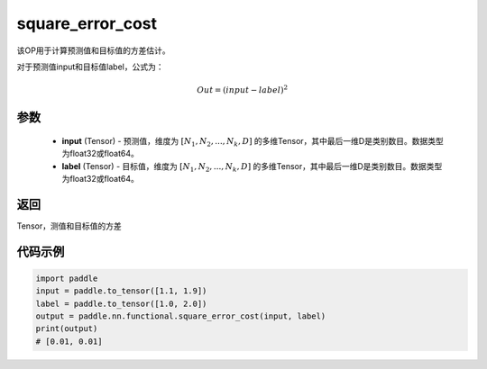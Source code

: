 .. _cn_api_fluid_layers_square_error_cost:

square_error_cost
-------------------------------

.. py:function:: paddle.nn.functional.square_error_cost(input,label)


该OP用于计算预测值和目标值的方差估计。

对于预测值input和目标值label，公式为：

.. math::

    Out = (input-label)^{2}

参数
::::::::::::

    - **input** (Tensor) - 预测值，维度为 :math:`[N_1, N_2, ..., N_k, D]` 的多维Tensor，其中最后一维D是类别数目。数据类型为float32或float64。
    - **label** (Tensor) - 目标值，维度为 :math:`[N_1, N_2, ..., N_k, D]` 的多维Tensor，其中最后一维D是类别数目。数据类型为float32或float64。

返回
::::::::::::
Tensor，测值和目标值的方差


代码示例
::::::::::::

.. code-block:: python

    import paddle
    input = paddle.to_tensor([1.1, 1.9])
    label = paddle.to_tensor([1.0, 2.0])
    output = paddle.nn.functional.square_error_cost(input, label)
    print(output)
    # [0.01, 0.01]


